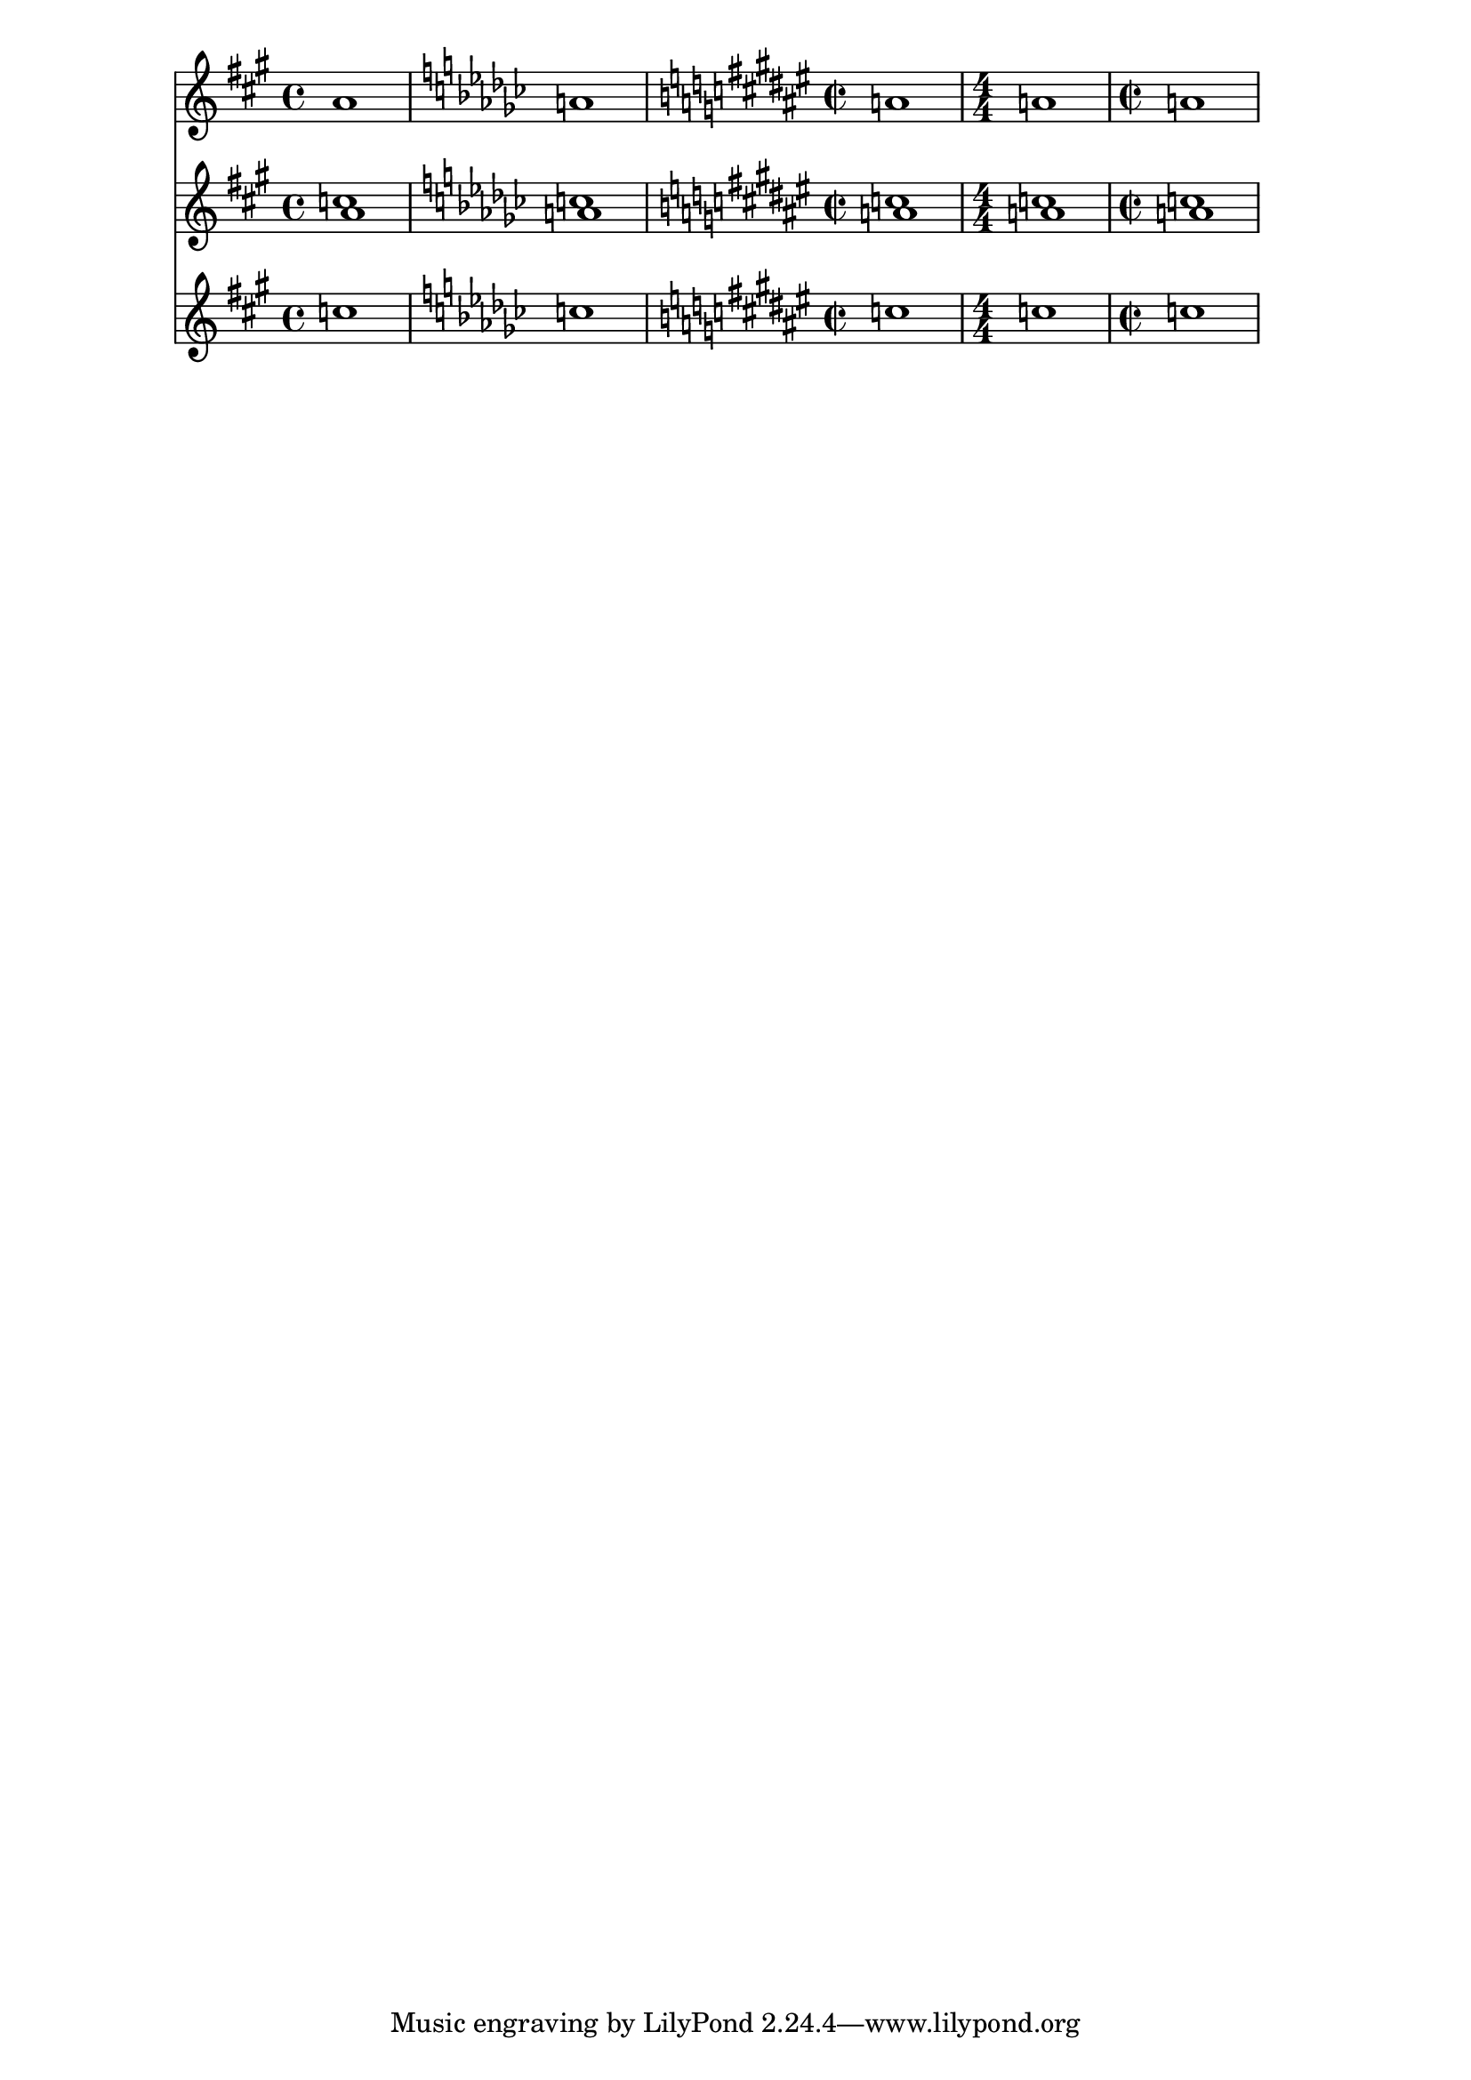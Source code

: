 \version "2.18.2"

\language "english"

Soprano = \relative c'' {
  \defaultTimeSignature
  \time 4/4 \key a \major \numericTimeSignature a1
  \defaultTimeSignature \key ef \minor a1
  \time 2/2 \key gs \dorian a1 \numericTimeSignature
  \time 4/4 a1
  \time 2/2 \defaultTimeSignature a1
}

Alto = \relative c'' {
  \defaultTimeSignature \key a \major
  c1 \key ef \minor
  c1 \key gs \dorian
  c1
  \time 4/4 c1
  c1
}

\score
{
  <<
      \new Staff = "treble" \with {}
    <<
      \clef "treble"
      \new Voice = "SopranoVoice1" \Soprano
    >>
      \new Staff = "treble2" \with {}
    <<
      \clef "treble"
      \new Voice = "SopranoVoice2" \Soprano
      \new Voice = "AltoVoice1" \Alto
    >>
      \new Staff = "treble3" \with {}
    <<
      \clef "treble"
      \new Voice = "AltoVoice2" \Alto
    >>
  >>
}
